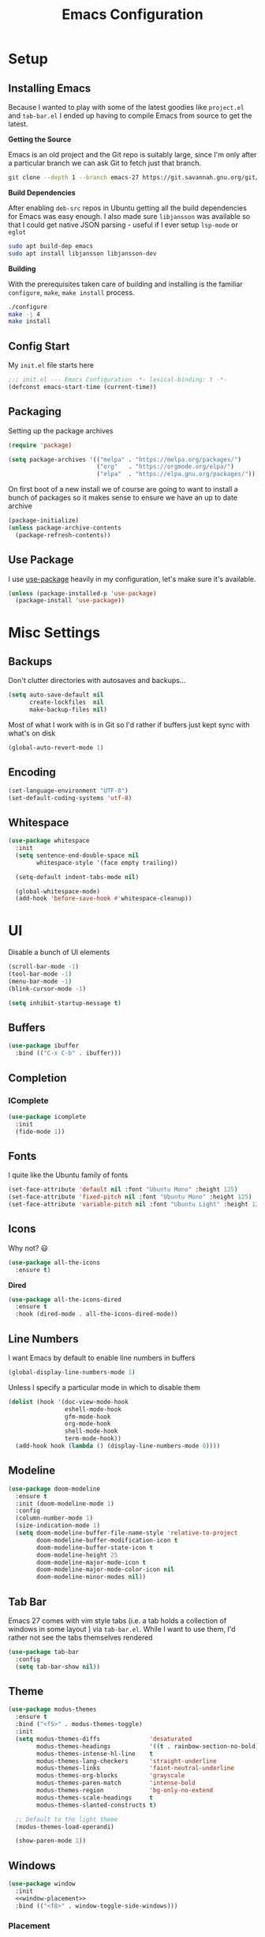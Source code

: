 #+TITLE: Emacs Configuration

* Setup

** Installing Emacs
Because I wanted to play with some of the latest goodies like ~project.el~ and
~tab-bar.el~ I ended up having to compile Emacs from source to get the latest.

*Getting the Source*

Emacs is an old project and the Git repo is suitably large, since I'm only after a
particular branch we can ask Git to fetch just that branch.

#+begin_src sh
  git clone --depth 1 --branch emacs-27 https://git.savannah.gnu.org/git/emacs.git
#+end_src

*Build Dependencies*

After enabling ~deb-src~ repos in Ubuntu getting all the build dependencies for Emacs
was easy enough. I also made sure ~libjansson~ was available so that I could get native
JSON parsing - useful if I ever setup ~lsp-mode~ or ~eglot~

#+begin_src sh
  sudo apt build-dep emacs
  sudo apt install libjansson libjansson-dev
#+end_src

*Building*

With the prerequisites taken care of building and installing is the familiar
~configure~, ~make~, ~make install~ process.

#+begin_src sh
  ./configure
  make -j 4
  make install
#+end_src

** Config Start

My ~init.el~ file starts here

#+begin_src emacs-lisp :tangle init.el
  ;;; init.el --- Emacs Configuration -*- lexical-binding: t -*-
  (defconst emacs-start-time (current-time))
#+end_src

** Packaging

Setting up the package archives

#+begin_src emacs-lisp :tangle init.el
  (require 'package)

  (setq package-archives '(("melpa" . "https://melpa.org/packages/")
                           ("org"   . "https://orgmode.org/elpa/")
                           ("elpa"  . "https://elpa.gnu.org/packages/")))
#+end_src

On first boot of a new install we of course are going to want to install a bunch of
packages so it makes sense to ensure we have an up to date archive

#+begin_src emacs-lisp :tangle init.el
  (package-initialize)
  (unless package-archive-contents
    (package-refresh-contents))
#+end_src

** Use Package

I use [[https://github.com/jwiegley/use-package][use-package]] heavily in my configuration, let's make sure it's available.

#+begin_src emacs-lisp :tangle init.el
  (unless (package-installed-p 'use-package)
    (package-install 'use-package))
#+end_src

* Misc Settings

** Backups

Don't clutter directories with autosaves and backups...

#+begin_src emacs-lisp :tangle init.el
  (setq auto-save-default nil
        create-lockfiles  nil
        make-backup-files nil)
#+end_src

Most of what I work with is in Git so I'd rather if buffers just kept sync with what's
on disk

#+begin_src emacs-lisp :tangle init.el
(global-auto-revert-mode 1)
#+end_src

** Encoding

#+begin_src emacs-lisp :tangle init.el
  (set-language-environment "UTF-8")
  (set-default-coding-systems 'utf-8)
#+end_src

** Whitespace

#+begin_src emacs-lisp :tangle init.el
  (use-package whitespace
    :init
    (setq sentence-end-double-space nil
          whitespace-style '(face empty trailing))

    (setq-default indent-tabs-mode nil)

    (global-whitespace-mode)
    (add-hook 'before-save-hook #'whitespace-cleanup))
#+end_src

* UI

Disable a bunch of UI elements

#+begin_src emacs-lisp :tangle init.el
  (scroll-bar-mode -1)
  (tool-bar-mode -1)
  (menu-bar-mode -1)
  (blink-cursor-mode -1)

  (setq inhibit-startup-message t)
#+end_src

** Buffers

#+begin_src emacs-lisp :tangle init.el
  (use-package ibuffer
    :bind (("C-x C-b" . ibuffer)))
#+end_src

** Completion

*** IComplete

#+begin_src emacs-lisp :tangle init.el
  (use-package icomplete
    :init
    (fido-mode 1))
#+end_src

** Fonts

I quite like the Ubuntu family of fonts

#+begin_src emacs-lisp :tangle init.el
  (set-face-attribute 'default nil :font "Ubuntu Mono" :height 125)
  (set-face-attribute 'fixed-pitch nil :font "Ubuntu Mono" :height 125)
  (set-face-attribute 'variable-pitch nil :font "Ubuntu Light" :height 125)
#+end_src

** Icons

Why not? 😃

#+begin_src emacs-lisp :tangle init.el
  (use-package all-the-icons
    :ensure t)
#+end_src

*Dired*

#+begin_src emacs-lisp
  (use-package all-the-icons-dired
    :ensure t
    :hook (dired-mode . all-the-icons-dired-mode))
#+end_src

** Line Numbers

I want Emacs by default to enable line numbers in buffers

#+begin_src emacs-lisp :tangle init.el
(global-display-line-numbers-mode 1)
#+end_src

Unless I specify a particular mode in which to disable them

#+begin_src emacs-lisp :tangle init.el
  (dolist (hook '(doc-view-mode-hook
                  eshell-mode-hook
                  gfm-mode-hook
                  org-mode-hook
                  shell-mode-hook
                  term-mode-hook))
    (add-hook hook (lambda () (display-line-numbers-mode 0))))
#+end_src

** Modeline

#+begin_src emacs-lisp :tangle init.el
  (use-package doom-modeline
    :ensure t
    :init (doom-modeline-mode 1)
    :config
    (column-number-mode 1)
    (size-indication-mode 1)
    (setq doom-modeline-buffer-file-name-style 'relative-to-project
          doom-modeline-buffer-modification-icon t
          doom-modeline-buffer-state-icon t
          doom-modeline-height 25
          doom-modeline-major-mode-icon t
          doom-modeline-major-mode-color-icon nil
          doom-modeline-minor-modes nil))
#+end_src

** Tab Bar

Emacs 27 comes with vim style tabs (i.e. a tab holds a collection of windows in some
layout ) via ~tab-bar.el~. While I want to use them, I'd rather not see the tabs
themselves rendered

#+begin_src emacs-lisp :tangle init.el
  (use-package tab-bar
    :config
    (setq tab-bar-show nil))
#+end_src

** Theme

#+begin_src emacs-lisp :tangle init.el
  (use-package modus-themes
    :ensure t
    :bind ("<f5>" . modus-themes-toggle)
    :init
    (setq modus-themes-diffs              'desaturated
          modus-themes-headings           '((t . rainbow-section-no-bold))
          modus-themes-intense-hl-line    t
          modus-themes-lang-checkers      'straight-underline
          modus-themes-links              'faint-neutral-underline
          modus-themes-org-blocks         'grayscale
          modus-themes-paren-match        'intense-bold
          modus-themes-region             'bg-only-no-extend
          modus-themes-scale-headings     t
          modus-themes-slanted-constructs t)

    ;; Default to the light theme
    (modus-themes-load-operandi)

    (show-paren-mode 1))
#+end_src

** Windows

#+begin_src emacs-lisp :noweb yes :tangle init.el
  (use-package window
    :init
    <<window-placement>>
    :bind (("<f8>" . window-toggle-side-windows)))
#+end_src

*** Placement

After using Emacs for any length of time, you'll quickly find that new windows
pop open all the time in various locations as you call different commands. After
finding [[https://www.youtube.com/watch?v=rjOhJMbA-q0][this video]] on the  [[help:display-buffer-alist][display-buffer-alist]] variable, it turns out Emacs
offers a very rich framework for controlling what windows get opened where - I
should have guessed!

#+begin_src emacs-lisp :noweb-ref window-placement
  (setq display-buffer-alist
        '(("\\*Help\\*"
           (display-buffer-in-side-window)
           (window-height . 0.20)
           (side . top)
           (slot . 0))
          ("\\*\\(e?shell\\)\\*"
           (display-buffer-in-side-window)
           (window-height . 0.25)
           (side . bottom)
           (slot . 0))
          ("\\*compilation\\*"
           (display-buffer-in-side-window)
           (window-height . 0.25)
           (side . bottom)
           (slot . 0))
          ("\\*Python\\*"
           (display-buffer-in-side-window)
           (window-height . 0.25)
           (side . bottom)
           (slot . 0))))
#+end_src

* Programs

** Git

*** Git Gutter

#+begin_src emacs-lisp :tangle init.el
  (use-package git-gutter
    :config
    (global-git-gutter-mode 1)

    (set-face-foreground 'git-gutter:added "forest green")
    (set-face-foreground 'git-gutter:modified "goldenrod")
    (set-face-foreground 'git-gutter:deleted "brown")

    (setq git-gutter:added-sign "▐"
          git-gutter:modified-sign "▐"
          git-gutter:removed-sign "▐"))
#+end_src

*** Magit

#+begin_src emacs-lisp :tangle init.el
  (use-package magit
    :bind (("C-x g" . magit-status)))
#+end_src

** Project Management

#+begin_src emacs-lisp :tangle init.el :noweb yes
  <<project-functions>>

  <<project-packages>>

  (use-package project
    :bind (("C-x p f" . project-find-file)
           ("C-x p s" . me/project-search)))
#+end_src

*** Project -wide Search

#+begin_src emacs-lisp :noweb-ref project-functions
  (defun me/project-search ()
    "Execute a project wide search with ripgrep."
    (interactive)
    (let ((dir   (cdr (project-current t)))
          (query (read-string "Search query: ")))
      (rg query "*" dir)))
#+end_src

**** TODO Check for a prefix argument and prompt for the filename pattern to search on?

*** Additional Packages

[[https://github.com/dajva/rg.el][rg]] is an Emacs frontend to [[https://github.com/BurntSushi/ripgrep][ripgrep]].

#+begin_src emacs-lisp :noweb-ref project-packages
  (use-package rg
    :ensure t)
#+end_src

* Programming

** C

#+begin_src emacs-lisp :noweb yes :tangle init.el
  <<c-functions>>

  (use-package cc-mode
    :bind (:map c-mode-map
                ("C-c d" . me/start-debugging)
                ("C-c g" . recompile))
    :config
    (setq-default c-basic-offset 4))
#+end_src


*** Start Debugging

Making use of ~tab-bar.el~ here is a custom function that starts a debugging session by
first opening a new tab. This allows for the use of ~gdb-many-windows~ without messing
with the current window layout.

#+begin_src emacs-lisp :noweb-ref c-functions
  (defun me/start-debugging ()
    (interactive)
    (let ((program (read-string "Debug program: ")))
      (tab-new)
      (setq gdb-many-windows t)
      (gdb (format "gdb -i=mi %s" program))))

#+end_src

*** Stop Debugging

This complements the function above, by listening for the end of the debugging session
and closing the tab. I don't really understand how this works, but I adapted it from
[[https://www.doof.me.uk/2019/06/09/making-emacs-gud-usable/][this blogpost]]

#+begin_src emacs-lisp :noweb-ref c-functions
  (advice-add 'gud-sentinel :after
              (lambda (proc msg)
                (when (memq (process-status proc) '(signal exit))
                  (tab-close))))
#+end_src

** Python

#+begin_src emacs-lisp :noweb yes :tangle init.el
  <<python-functions>>

  <<python-packages>>

  (use-package python
    :bind (:map python-mode-map
                ("C-c C-p" . me/python-open-repl))
    :config
    <<python-config>>)
#+end_src

*** Opening a Python REPL

The builtin [[help:python-mode][python-mode]] has a [[help:run-python][run-python]] command that will launch a Python REPL that we
can interact with. Unfortunately by default it will just try runnning your system
python - not very useful.

Instead I have written a function that builds on ~project.el~ that will attempt to find
the project's virtualenv and run a Jupyter REPL, falling back to Python if it is not
installed.

#+begin_src emacs-lisp :noweb-ref python-functions
  (defun me/python-open-repl ()
    "Open a Python REPL in the correct virtualenv for the
    project.

  This will first look for Jupyter and will fall back to Python if
  it's not installed."
    (interactive)
    (let* ((dir   (cdr (project-current t)))
           (paths (list
                     (concat dir ".env/bin/jupyter")
                     (concat dir ".env/bin/python")))
           (path  (car (seq-filter 'file-exists-p paths))))

      (setq python-shell-interpreter path
            python-shell-prompt-detect-failure-warning nil)

      (if (string-match-p (regexp-quote "jupyter") path)
          (setq python-shell-interpreter-args "console --simple-prompt")
        (setq python-shell-interpreter-args "-i"))

      (run-python)))
#+end_src

So that we get to use Jupyer's tab completion, we just need to tell Emacs to not use its
own.

#+begin_src emacs-lisp :noweb-ref python-config
  (add-to-list 'python-shell-completion-native-disabled-interpreters
               "jupyter")
#+end_src

*** Additional Packages

[[https://github.com/pythonic-emacs/blacken][blacken]] will automatcially apply [[https://github.com/psf/black][black]] to the buffer on save.

#+begin_src emacs-lisp :noweb-ref python-packages
  (use-package blacken
    :ensure t
    :hook (python-mode . blacken-mode))
#+end_src

This will of course require the ~black~ command to be available, easiest way to do this
is to install it via [[https://github.com/pipxproject/pipx][pipx]]

#+begin_src sh
pipx install black
#+end_src

* Prose

** Markdown

#+begin_src emacs-lisp :tangle init.el
  (use-package markdown-mode
    :ensure t
    :hook (gfm-mode . (lambda ()
                        (setq-local fill-column 80)
                        (turn-on-auto-fill)
                        (flyspell-mode)))
    :mode (("\\.md\\'" . gfm-mode)
           ("\\.markdown\\'" . gfm-mode)))
#+end_src

** Org Mode

#+begin_src emacs-lisp :tangle init.el :noweb yes
  <<org-functions>>

  (use-package org
    :hook (org-mode . me/org-mode-tweaks)
    :config
    (setq org-directory "~/Documents/org"
          org-startup-indented t))
#+end_src

*** Tweaks

A collection of tweaks to apply when opening a new org file

#+begin_src emacs-lisp :noweb-ref org-functions
  (defun me/org-mode-tweaks ()
    (setq-local fill-column 80)
    (turn-on-auto-fill)
    (flyspell-mode)

    (org-indent-mode)
    (variable-pitch-mode 1)

    ;; Switch certain elements back to fixed pitch
    (set-face-attribute 'org-block nil :foreground nil :inherit 'fixed-pitch)
    (set-face-attribute 'org-code nil :inherit '(shadow fixed-pitch))
    (set-face-attribute 'org-table nil :inherit '(shadow fixed-pitch))
    (set-face-attribute 'org-verbatim nil :inherit '(shadow fixed-pitch))
    (set-face-attribute 'org-special-keyword nil
                        :inherit '(font-lock-comment-face fixed-pitch))
    (set-face-attribute 'org-meta-line nil
                        :inherit '(font-lock-comment-face fixed-pitch))
    (set-face-attribute 'org-checkbox nil :inherit 'fixed-pitch))
#+end_src

* Finishing Up
** Custom

Ensure that anything set through ~custom~ is saved to a separate file

#+begin_src emacs-lisp :tangle init.el
  (setq custom-file "~/.emacs.d/custom.el")
  (load custom-file 'noerror)
#+end_src

** Startup Time

Add a log message that gives us an indication on how long it took to load the config.

#+begin_src emacs-lisp :tangle init.el
  (let ((startup-time
         (float-time (time-subtract (current-time) emacs-start-time))))
    (message "Loaded configuration in %.3fs" startup-time))
#+end_src

** Auto Tangling

The following ~Local Variables~ block sets up an on save hook that automatically tangles
this file so that ~init.el~ is always in sync with the latest.

# Local Variables:
# eval: (add-hook 'after-save-hook (lambda () (org-babel-tangle)) nil t)
# End:
